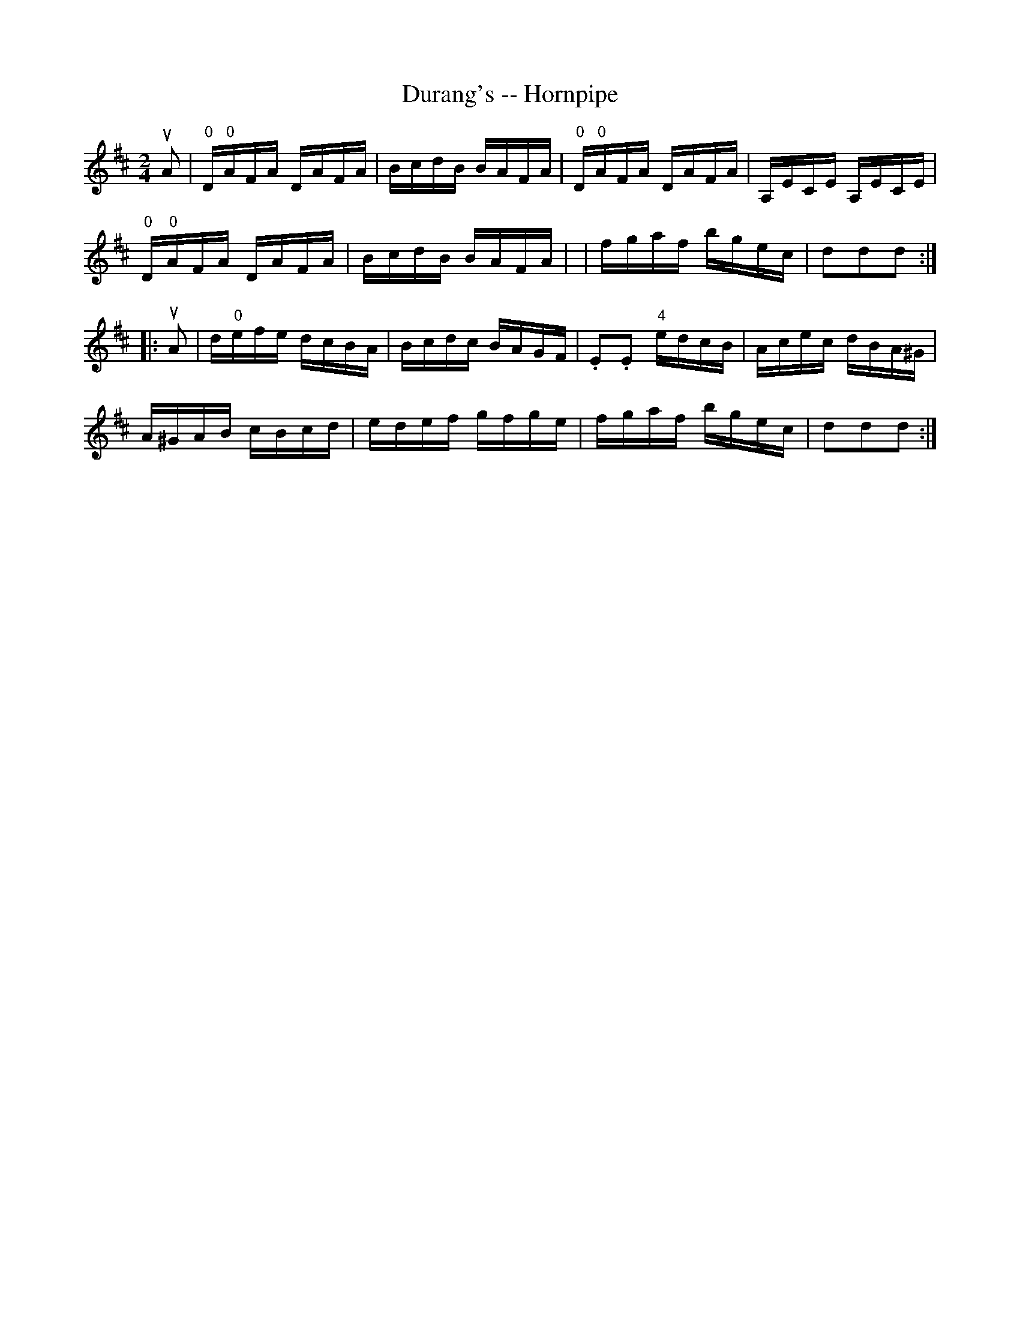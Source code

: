 X:1
T:Durang's -- Hornpipe
Z:Bob Puckette <bpuckette:msn.com> 2003-3-10
R:hornpipe
B:Cole's 1000 Fiddle Tunes
M:2/4
L:1/16
K:D
uA2|"0"D"0"AFA DAFA|BcdB BAFA|\
"0"D"0"AFA DAFA|A,ECE A,ECE|
"0"D"0"AFA DAFA|BcdB BAFA|\
|fgaf bgec|d2d2d2:|
|:uA2|d"0"efe dcBA|Bcdc BAGF|.E2.E2 "4"edcB|Acec dBA^G|
A^GAB cBcd|edef gfge|fgaf bgec|d2d2d2:|
